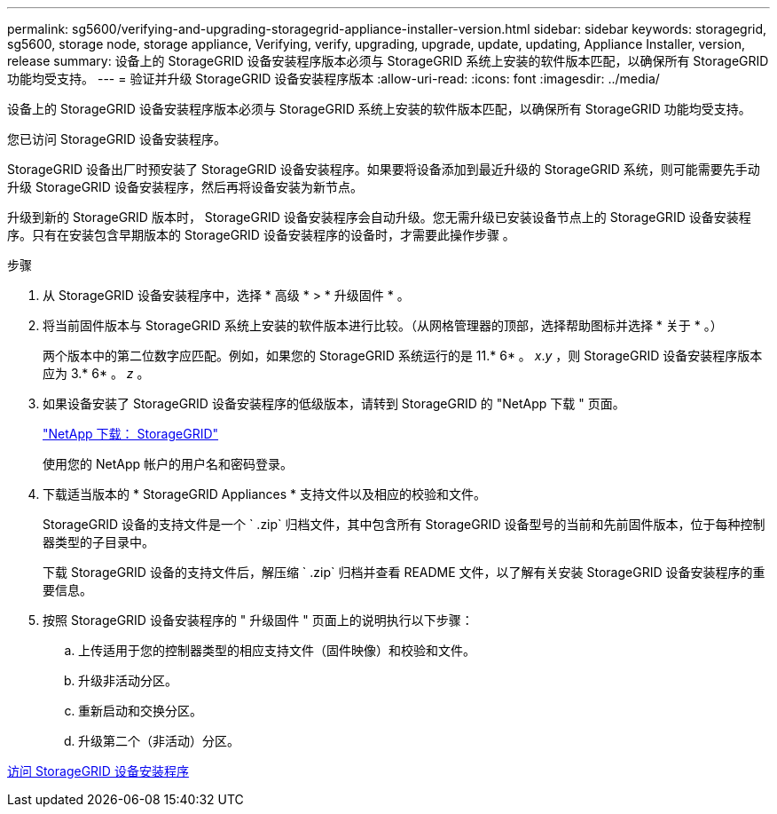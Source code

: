 ---
permalink: sg5600/verifying-and-upgrading-storagegrid-appliance-installer-version.html 
sidebar: sidebar 
keywords: storagegrid, sg5600, storage node, storage appliance, Verifying, verify, upgrading, upgrade, update, updating, Appliance Installer, version, release 
summary: 设备上的 StorageGRID 设备安装程序版本必须与 StorageGRID 系统上安装的软件版本匹配，以确保所有 StorageGRID 功能均受支持。 
---
= 验证并升级 StorageGRID 设备安装程序版本
:allow-uri-read: 
:icons: font
:imagesdir: ../media/


[role="lead"]
设备上的 StorageGRID 设备安装程序版本必须与 StorageGRID 系统上安装的软件版本匹配，以确保所有 StorageGRID 功能均受支持。

您已访问 StorageGRID 设备安装程序。

StorageGRID 设备出厂时预安装了 StorageGRID 设备安装程序。如果要将设备添加到最近升级的 StorageGRID 系统，则可能需要先手动升级 StorageGRID 设备安装程序，然后再将设备安装为新节点。

升级到新的 StorageGRID 版本时， StorageGRID 设备安装程序会自动升级。您无需升级已安装设备节点上的 StorageGRID 设备安装程序。只有在安装包含早期版本的 StorageGRID 设备安装程序的设备时，才需要此操作步骤 。

.步骤
. 从 StorageGRID 设备安装程序中，选择 * 高级 * > * 升级固件 * 。
. 将当前固件版本与 StorageGRID 系统上安装的软件版本进行比较。（从网格管理器的顶部，选择帮助图标并选择 * 关于 * 。）
+
两个版本中的第二位数字应匹配。例如，如果您的 StorageGRID 系统运行的是 11.* 6* 。 _x_._y_ ，则 StorageGRID 设备安装程序版本应为 3.* 6* 。 _z_ 。

. 如果设备安装了 StorageGRID 设备安装程序的低级版本，请转到 StorageGRID 的 "NetApp 下载 " 页面。
+
https://mysupport.netapp.com/site/products/all/details/storagegrid/downloads-tab["NetApp 下载： StorageGRID"^]

+
使用您的 NetApp 帐户的用户名和密码登录。

. 下载适当版本的 * StorageGRID Appliances * 支持文件以及相应的校验和文件。
+
StorageGRID 设备的支持文件是一个 ` .zip` 归档文件，其中包含所有 StorageGRID 设备型号的当前和先前固件版本，位于每种控制器类型的子目录中。

+
下载 StorageGRID 设备的支持文件后，解压缩 ` .zip` 归档并查看 README 文件，以了解有关安装 StorageGRID 设备安装程序的重要信息。

. 按照 StorageGRID 设备安装程序的 " 升级固件 " 页面上的说明执行以下步骤：
+
.. 上传适用于您的控制器类型的相应支持文件（固件映像）和校验和文件。
.. 升级非活动分区。
.. 重新启动和交换分区。
.. 升级第二个（非活动）分区。




xref:accessing-storagegrid-appliance-installer-sg5600.adoc[访问 StorageGRID 设备安装程序]
